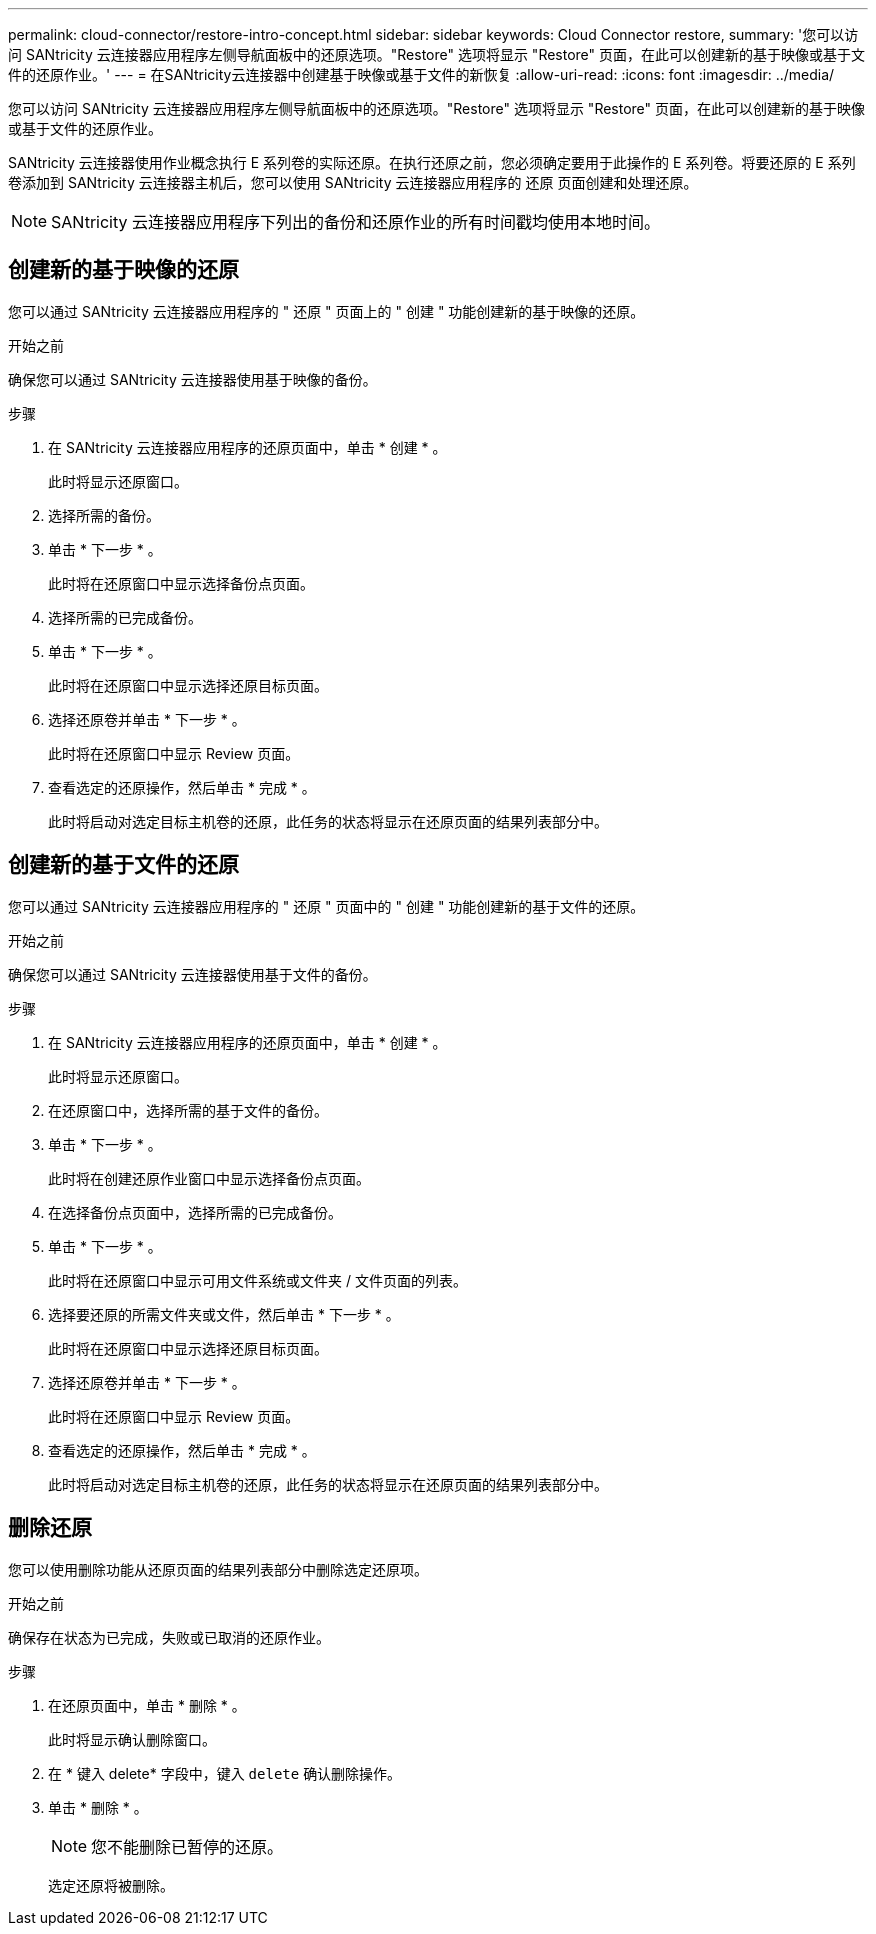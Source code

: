 ---
permalink: cloud-connector/restore-intro-concept.html 
sidebar: sidebar 
keywords: Cloud Connector restore, 
summary: '您可以访问 SANtricity 云连接器应用程序左侧导航面板中的还原选项。"Restore" 选项将显示 "Restore" 页面，在此可以创建新的基于映像或基于文件的还原作业。' 
---
= 在SANtricity云连接器中创建基于映像或基于文件的新恢复
:allow-uri-read: 
:icons: font
:imagesdir: ../media/


[role="lead"]
您可以访问 SANtricity 云连接器应用程序左侧导航面板中的还原选项。"Restore" 选项将显示 "Restore" 页面，在此可以创建新的基于映像或基于文件的还原作业。

SANtricity 云连接器使用作业概念执行 E 系列卷的实际还原。在执行还原之前，您必须确定要用于此操作的 E 系列卷。将要还原的 E 系列卷添加到 SANtricity 云连接器主机后，您可以使用 SANtricity 云连接器应用程序的 `还原` 页面创建和处理还原。


NOTE: SANtricity 云连接器应用程序下列出的备份和还原作业的所有时间戳均使用本地时间。



== 创建新的基于映像的还原

您可以通过 SANtricity 云连接器应用程序的 " 还原 " 页面上的 " 创建 " 功能创建新的基于映像的还原。

.开始之前
确保您可以通过 SANtricity 云连接器使用基于映像的备份。

.步骤
. 在 SANtricity 云连接器应用程序的还原页面中，单击 * 创建 * 。
+
此时将显示还原窗口。

. 选择所需的备份。
. 单击 * 下一步 * 。
+
此时将在还原窗口中显示选择备份点页面。

. 选择所需的已完成备份。
. 单击 * 下一步 * 。
+
此时将在还原窗口中显示选择还原目标页面。

. 选择还原卷并单击 * 下一步 * 。
+
此时将在还原窗口中显示 Review 页面。

. 查看选定的还原操作，然后单击 * 完成 * 。
+
此时将启动对选定目标主机卷的还原，此任务的状态将显示在还原页面的结果列表部分中。





== 创建新的基于文件的还原

您可以通过 SANtricity 云连接器应用程序的 " 还原 " 页面中的 " 创建 " 功能创建新的基于文件的还原。

.开始之前
确保您可以通过 SANtricity 云连接器使用基于文件的备份。

.步骤
. 在 SANtricity 云连接器应用程序的还原页面中，单击 * 创建 * 。
+
此时将显示还原窗口。

. 在还原窗口中，选择所需的基于文件的备份。
. 单击 * 下一步 * 。
+
此时将在创建还原作业窗口中显示选择备份点页面。

. 在选择备份点页面中，选择所需的已完成备份。
. 单击 * 下一步 * 。
+
此时将在还原窗口中显示可用文件系统或文件夹 / 文件页面的列表。

. 选择要还原的所需文件夹或文件，然后单击 * 下一步 * 。
+
此时将在还原窗口中显示选择还原目标页面。

. 选择还原卷并单击 * 下一步 * 。
+
此时将在还原窗口中显示 Review 页面。

. 查看选定的还原操作，然后单击 * 完成 * 。
+
此时将启动对选定目标主机卷的还原，此任务的状态将显示在还原页面的结果列表部分中。





== 删除还原

您可以使用删除功能从还原页面的结果列表部分中删除选定还原项。

.开始之前
确保存在状态为已完成，失败或已取消的还原作业。

.步骤
. 在还原页面中，单击 * 删除 * 。
+
此时将显示确认删除窗口。

. 在 * 键入 delete* 字段中，键入 `delete` 确认删除操作。
. 单击 * 删除 * 。
+

NOTE: 您不能删除已暂停的还原。

+
选定还原将被删除。


